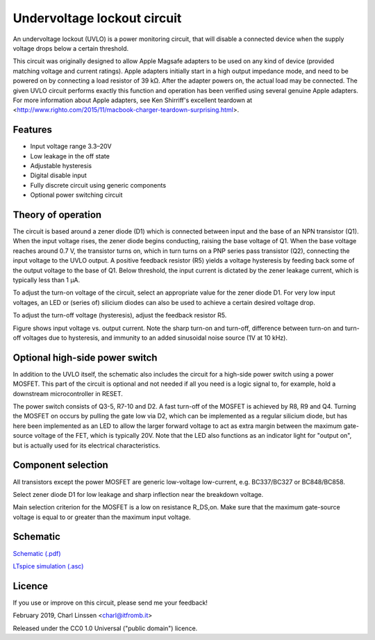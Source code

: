 Undervoltage lockout circuit
============================

An undervoltage lockout (UVLO) is a power monitoring circuit, that will disable a connected device when the supply voltage drops below a certain threshold.

This circuit was originally designed to allow Apple Magsafe adapters to be used on any kind of device (provided matching voltage and current ratings). Apple adapters initially start in a high output impedance mode, and need to be powered on by connecting a load resistor of 39 kΩ. After the adapter powers on, the actual load may be connected. The given UVLO circuit performs exactly this function and operation has been verified using several genuine Apple adapters. For more information about Apple adapters, see Ken Shirriff's excellent teardown at <http://www.righto.com/2015/11/macbook-charger-teardown-surprising.html>.


Features
--------

- Input voltage range 3.3–20V
- Low leakage in the off state
- Adjustable hysteresis
- Digital disable input
- Fully discrete circuit using generic components
- Optional power switching circuit


Theory of operation
-------------------

The circuit is based around a zener diode (D1) which is connected between input and the base of an NPN transistor (Q1). When the input voltage rises, the zener diode begins conducting, raising the base voltage of Q1. When the base voltage reaches around 0.7 V, the transistor turns on, which in turn turns on a PNP series pass transistor (Q2), connecting the input voltage to the UVLO output. A positive feedback resistor (R5) yields a voltage hysteresis by feeding back some of the output voltage to the base of Q1. Below threshold, the input current is dictated by the zener leakage current, which is typically less than 1 µA.

To adjust the turn-on voltage of the circuit, select an appropriate value for the zener diode D1. For very low input voltages, an LED or (series of) silicium diodes can also be used to achieve a certain desired voltage drop.

To adjust the turn-off voltage (hysteresis), adjust the feedback resistor R5.

.. image:: uvlo_waveforms.png
   :width: 1225
   :height: 596
   :scale: 60%
   :align: center

Figure shows input voltage vs. output current. Note the sharp turn-on and turn-off, difference between turn-on and turn-off voltages due to hysteresis, and immunity to an added sinusoidal noise source (1V at 10 kHz).
   

Optional high-side power switch
-------------------------------

In addition to the UVLO itself, the schematic also includes the circuit for a high-side power switch using a power MOSFET. This part of the circuit is optional and not needed if all you need is a logic signal to, for example, hold a downstream microcontroller in RESET.

The power switch consists of Q3-5, R7-10 and D2. A fast turn-off of the MOSFET is achieved by R8, R9 and Q4. Turning the MOSFET on occurs by pulling the gate low via D2, which can be implemented as a regular silicium diode, but has here been implemented as an LED to allow the larger forward voltage to act as extra margin between the maximum gate-source voltage of the FET, which is typically 20V. Note that the LED also functions as an indicator light for "output on", but is actually used for its electrical characteristics.


Component selection
-------------------

All transistors except the power MOSFET are generic low-voltage low-current, e.g. BC337/BC327 or BC848/BC858.

Select zener diode D1 for low leakage and sharp inflection near the breakdown voltage.

Main selection criterion for the MOSFET is a low on resistance R_DS,on. Make sure that the maximum gate-source voltage is equal to or greater than the maximum input voltage.


Schematic
---------

`Schematic (.pdf) <uvlo_schematic.pdf>`_

`LTspice simulation (.asc) <uvlo_circuit_ltspice.asc>`_


Licence
-------

If you use or improve on this circuit, please send me your feedback!

February 2019, Charl Linssen <charl@itfromb.it>

Released under the CC0 1.0 Universal ("public domain") licence.

